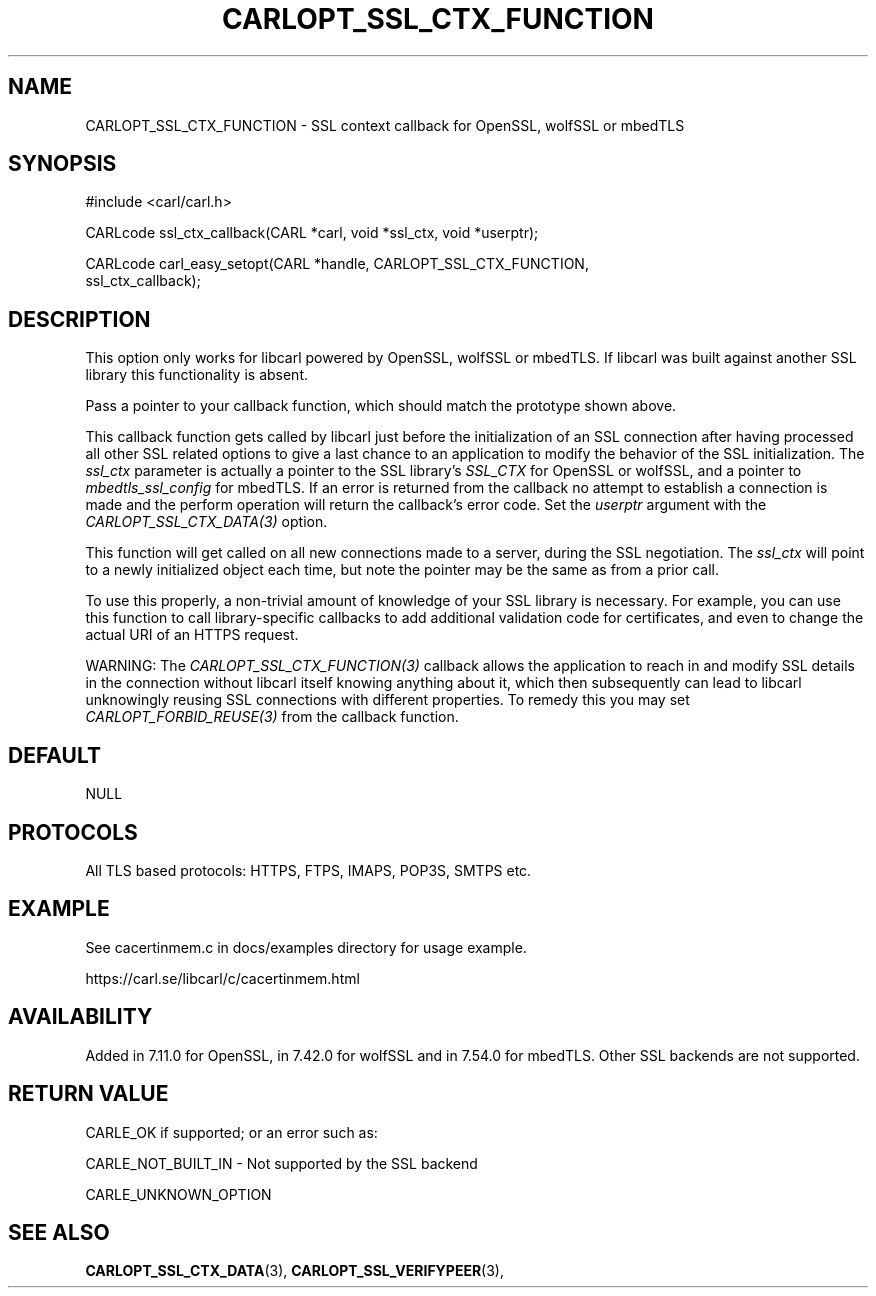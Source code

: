 .\" **************************************************************************
.\" *                                  _   _ ____  _
.\" *  Project                     ___| | | |  _ \| |
.\" *                             / __| | | | |_) | |
.\" *                            | (__| |_| |  _ <| |___
.\" *                             \___|\___/|_| \_\_____|
.\" *
.\" * Copyright (C) 1998 - 2019, Daniel Stenberg, <daniel@haxx.se>, et al.
.\" *
.\" * This software is licensed as described in the file COPYING, which
.\" * you should have received as part of this distribution. The terms
.\" * are also available at https://carl.se/docs/copyright.html.
.\" *
.\" * You may opt to use, copy, modify, merge, publish, distribute and/or sell
.\" * copies of the Software, and permit persons to whom the Software is
.\" * furnished to do so, under the terms of the COPYING file.
.\" *
.\" * This software is distributed on an "AS IS" basis, WITHOUT WARRANTY OF ANY
.\" * KIND, either express or implied.
.\" *
.\" **************************************************************************
.\"
.TH CARLOPT_SSL_CTX_FUNCTION 3 "19 Jun 2014" "libcarl 7.37.0" "carl_easy_setopt options"
.SH NAME
CARLOPT_SSL_CTX_FUNCTION \- SSL context callback for OpenSSL, wolfSSL or mbedTLS
.SH SYNOPSIS
.nf
#include <carl/carl.h>

CARLcode ssl_ctx_callback(CARL *carl, void *ssl_ctx, void *userptr);

CARLcode carl_easy_setopt(CARL *handle, CARLOPT_SSL_CTX_FUNCTION,
                          ssl_ctx_callback);
.SH DESCRIPTION
This option only works for libcarl powered by OpenSSL, wolfSSL or mbedTLS. If
libcarl was built against another SSL library this functionality is absent.

Pass a pointer to your callback function, which should match the prototype
shown above.

This callback function gets called by libcarl just before the initialization
of an SSL connection after having processed all other SSL related options to
give a last chance to an application to modify the behavior of the SSL
initialization. The \fIssl_ctx\fP parameter is actually a pointer to the SSL
library's \fISSL_CTX\fP for OpenSSL or wolfSSL, and a pointer to
\fImbedtls_ssl_config\fP for mbedTLS. If an error is returned from the
callback no attempt to establish a connection is made and the perform
operation will return the callback's error code. Set the \fIuserptr\fP
argument with the \fICARLOPT_SSL_CTX_DATA(3)\fP option.

This function will get called on all new connections made to a server, during
the SSL negotiation. The \fIssl_ctx\fP will point to a newly initialized object
each time, but note the pointer may be the same as from a prior call.

To use this properly, a non-trivial amount of knowledge of your SSL library is
necessary. For example, you can use this function to call library-specific
callbacks to add additional validation code for certificates, and even to
change the actual URI of an HTTPS request.

WARNING: The \fICARLOPT_SSL_CTX_FUNCTION(3)\fP callback allows the application
to reach in and modify SSL details in the connection without libcarl itself
knowing anything about it, which then subsequently can lead to libcarl
unknowingly reusing SSL connections with different properties. To remedy this
you may set \fICARLOPT_FORBID_REUSE(3)\fP from the callback function.
.SH DEFAULT
NULL
.SH PROTOCOLS
All TLS based protocols: HTTPS, FTPS, IMAPS, POP3S, SMTPS etc.
.SH EXAMPLE
See cacertinmem.c in docs/examples directory for usage example.

https://carl.se/libcarl/c/cacertinmem.html
.SH AVAILABILITY
Added in 7.11.0 for OpenSSL, in 7.42.0 for wolfSSL and in 7.54.0 for
mbedTLS. Other SSL backends are not supported.
.SH RETURN VALUE
CARLE_OK if supported; or an error such as:

CARLE_NOT_BUILT_IN - Not supported by the SSL backend

CARLE_UNKNOWN_OPTION
.SH "SEE ALSO"
.BR CARLOPT_SSL_CTX_DATA "(3), " CARLOPT_SSL_VERIFYPEER "(3), "
